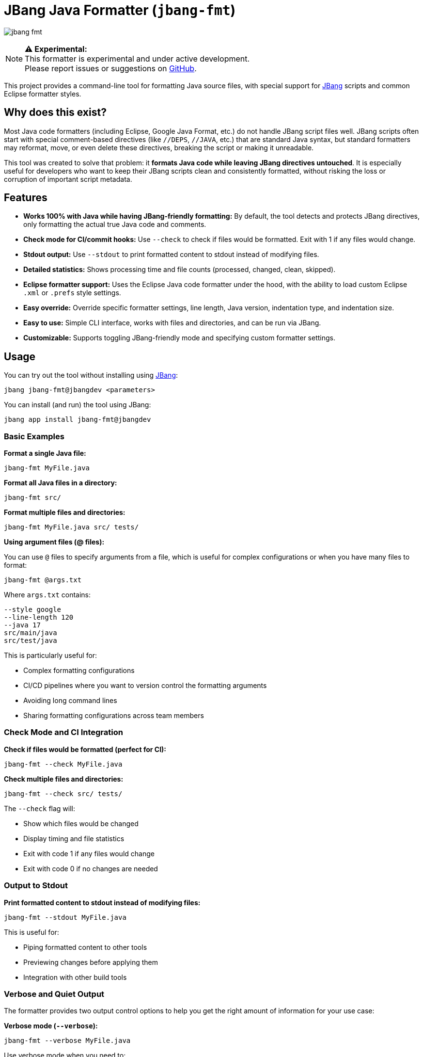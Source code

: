 = JBang Java Formatter (`jbang-fmt`)

image:images/jbang-fmt.png[]

[NOTE]
====
**⚠️ Experimental:** +
This formatter is experimental and under active development. +
Please report issues or suggestions on https://github.com/jbangdev/jbang-fmt[GitHub].
====

This project provides a command-line tool for formatting Java source files, with special support for https://www.jbang.dev/[JBang] scripts and common Eclipse formatter styles.

== Why does this exist?

Most Java code formatters (including Eclipse, Google Java Format, etc.) do not handle JBang script files well. JBang scripts often start with special comment-based directives (like `//DEPS`, `//JAVA`, etc.) that are standard Java syntax, but standard formatters may reformat, move, or even delete these directives, breaking the script or making it unreadable.

This tool was created to solve that problem: it **formats Java code while leaving JBang directives untouched**. It is especially useful for developers who want to keep their JBang scripts clean and consistently formatted, without risking the loss or corruption of important script metadata.

== Features

* **Works 100% with Java while having JBang-friendly formatting:** By default, the tool detects and protects JBang directives, only formatting the actual true Java code and comments.
* **Check mode for CI/commit hooks:** Use `--check` to check if files would be formatted. Exit with 1 if any files would change.
* **Stdout output:** Use `--stdout` to print formatted content to stdout instead of modifying files.
* **Detailed statistics:** Shows processing time and file counts (processed, changed, clean, skipped).
* **Eclipse formatter support:** Uses the Eclipse Java code formatter under the hood, with the ability to load custom Eclipse `.xml` or `.prefs` style settings.
* **Easy override:** Override specific formatter settings, line length, Java version, indentation type, and indentation size.
* **Easy to use:** Simple CLI interface, works with files and directories, and can be run via JBang.
* **Customizable:** Supports toggling JBang-friendly mode and specifying custom formatter settings.

== Usage

You can try out the tool without installing using https://www.jbang.dev/[JBang]:

[source,bash]
----
jbang jbang-fmt@jbangdev <parameters>
----

You can install (and run) the tool using JBang:

[source,bash]
----
jbang app install jbang-fmt@jbangdev
----

=== Basic Examples

**Format a single Java file:**
[source,bash]
----
jbang-fmt MyFile.java
----

**Format all Java files in a directory:**
[source,bash]
----
jbang-fmt src/
----

**Format multiple files and directories:**
[source,bash]
----
jbang-fmt MyFile.java src/ tests/
----

**Using argument files (@ files):**

You can use `@` files to specify arguments from a file, which is useful for complex configurations or when you have many files to format:

[source,bash]
----
jbang-fmt @args.txt
----

Where `args.txt` contains:
[source,text]
----
--style google
--line-length 120
--java 17
src/main/java
src/test/java
----

This is particularly useful for:

* Complex formatting configurations
* CI/CD pipelines where you want to version control the formatting arguments
* Avoiding long command lines
* Sharing formatting configurations across team members

=== Check Mode and CI Integration

**Check if files would be formatted (perfect for CI):**
[source,bash]
----
jbang-fmt --check MyFile.java
----

**Check multiple files and directories:**
[source,bash]
----
jbang-fmt --check src/ tests/
----

The `--check` flag will:

* Show which files would be changed
* Display timing and file statistics
* Exit with code 1 if any files would change
* Exit with code 0 if no changes are needed

=== Output to Stdout

**Print formatted content to stdout instead of modifying files:**
[source,bash]
----
jbang-fmt --stdout MyFile.java
----

This is useful for:

* Piping formatted content to other tools
* Previewing changes before applying them
* Integration with other build tools

=== Verbose and Quiet Output

The formatter provides two output control options to help you get the right amount of information for your use case:

**Verbose mode (`--verbose`):**
[source,bash]
----
jbang-fmt --verbose MyFile.java
----

Use verbose mode when you need to:

* **Debug formatting issues** - See exactly which formatter settings are being overridden and what values they're being set to
* **Understand formatter behavior** - Get detailed information about which formatter configuration is being used
* **Troubleshoot CI/CD failures** - When format checks fail, verbose output helps identify what's causing the formatting differences
* **Learn about formatter settings** - See how your command-line overrides (like `--line-length`, `--java`, etc.) translate to actual Eclipse formatter properties

**Quiet mode (`--quiet` or `-q`):**
[source,bash]
----
jbang-fmt --quiet MyFile.java
# or
jbang-fmt -q MyFile.java
----

Use quiet mode when you want to:

* **Clean up CI/CD output** - Reduce noise in build logs by only showing errors
* **Script integration** - When using the formatter in scripts where you only care about success/failure, not the process details
* **Batch processing** - When formatting many files and you don't need to see each file being processed
* **Focus on errors only** - Suppress normal output and only see error messages when something goes wrong

**Default behavior:**
Without either option, the formatter shows a balanced amount of information - it will display which files are being processed, the final statistics, and any errors, but won't show the detailed setting overrides that verbose mode provides.

=== Using Different Formatter Styles

**Use Google Java Format style:**
[source,bash]
----
jbang-fmt --style google MyFile.java
----

The following predefined styles are available:

* `jbang` — JBang's project style (default)
* `eclipse` — Eclipse default Java formatter (Eclipse IDE style)
* `google` — Google Java Style Guide
* `java` — Java community style (OpenJDK-inspired)
* `quarkus` — Quarkus project style
* `spring` — Spring Framework style

**Use custom Eclipse settings file:**

If you want to be sure to have a specfifc style you should use the `--style` option with your version controlled Eclipse settings file.

[source,bash]
----
jbang-fmt --style /path/to/my-formatter.xml MyFile.java
----

You can also use JBang magic URL fetching for arguments.

[source,bash]
----
jbang jbang-fmt --style %{https://raw.githubusercontent.com/jbangdev/jbang-
fmt/refs/heads/main/src/quarkus.xml} --check .
----

=== Easy override

It is highly recommended to use the `--style` option to specify the formatter style you want to use for reproducible formatting.

But for those cases you might just want to do some one-off formatting without having to commit a new style file.

Below are options to tweak the formatter using property keys + some short hands for common settings (line length, java version, etc.).

**Override specific formatter settings:**
[source,bash]
----
jbang-fmt --setttings "brace_style=next_line,indentation_size=4" MyFile.java
----

or if you prefer to use compact key/value pairs.
Below `compact_else_if` is as if it was set to `true` because no value was specified.

[source,bash]
----
jbang-fmt -Stext_block_indentation=next_line -Scompact_else_if MyFile.java
----

The keys are the property keys from the Eclipse formatter settings file, you can find the full list in the https://github.com/jbangdev/jbang-fmt/tree/main/src/eclipse.xml[eclipse.xml] file.

For ease of use you can leave out the `org.eclipse.jdt.core.formatter.` prefix.

**Override line length:**
[source,bash]
----
jbang-fmt --line-length 120 MyFile.java
----

**Override Java version for formatting:**
[source,bash]
----
jbang-fmt --java 17 MyFile.java
----

**Override indentation type (spaces or tabs):**
[source,bash]
----
jbang-fmt --indent-with space MyFile.java
jbang-fmt --indent-with tab MyFile.java
----

**Override indentation size:**
[source,bash]
----
jbang-fmt --indent-size 4 MyFile.java
----

**Combine multiple options:**
[source,bash]
----
jbang-fmt --style google --line-length 100 --java 21 --indent-with space --indent-size 2 MyFile.java
----

=== Touch Directives

If you want to have JBang directives formatted as all other java code then run with `--touch-jbang`.
With this option `jbang-fmt` should work exactly as any other Eclipse formatter.

Below example shows how to use `--touch-jbang` with the `google` style which by default formats Java header comments which will break the JBang directives. The main reason why `jbang-fmt` exists is to avoid this.

[source,bash]
----
jbang-fmt --touch-directives --style google MyFile.java
----

=== Output Format

The tool provides detailed feedback about the formatting process:

**Normal mode output:**
[source,text]
----
Formatting with default[0 properties, jbang-friendly=false]...
MyFile.java
Formatted 3 files (1 changed, 2 clean, 0 skipped) in 0.2s
----

**Check mode output:**
[source,text]
----
Formatting with default[0 properties, touchJBang=false]...
MyFile.java
Would reformat 1 files (out of 3) in 0.2s. Run without --check to apply.
----

The statistics show:

* **Total files processed:** All Java files that were examined
* **Changed:** Files that were modified by the formatter
* **Clean:** Files that were already properly formatted
* **Skipped:** Non-Java files that were ignored
* **Processing time:** How long the formatting took

== Usecases

=== Git Integration

**Format only changed Java files in a git commit hook:**

Create a pre-commit hook (`.git/hooks/pre-commit`):
[source,bash]
----
#!/bin/bash

# Get list of staged Java files
STAGED_JAVA_FILES=$(git diff --cached --name-only --diff-filter=ACMR | grep '\.java$')

if [ -n "$STAGED_JAVA_FILES" ]; then
    echo "Formatting staged Java files..."
    
    # Format the staged files
    jbang-fmt --style jbang $STAGED_JAVA_FILES
    
    # Re-stage the formatted files
    git add $STAGED_JAVA_FILES
    
    echo "Java files formatted and re-staged."
fi
----

**Check-only hook to prevent commits with unformatted code:**

Create a pre-commit hook (`.git/hooks/pre-commit`):
[source,bash]
----
#!/bin/bash

# Get list of staged Java files
STAGED_JAVA_FILES=$(git diff --cached --name-only --diff-filter=ACMR | grep '\.java$')

if [ -n "$STAGED_JAVA_FILES" ]; then
    echo "Checking Java file formatting..."
    
    # Check if files need formatting
    if ! jbang-fmt --style jbang --check $STAGED_JAVA_FILES; then
        echo "❌ Some Java files are not properly formatted!"
        echo "Run 'jbang-fmt $STAGED_JAVA_FILES' to fix them."
        exit 1
    fi
    
    echo "✅ All Java files are properly formatted."
fi
----

**Make the hook executable:**
[source,bash]
----
chmod +x .git/hooks/pre-commit
----

=== Maven Integration

Use the jbang-maven-plugin to format Java files in your Maven project:

**Add the plugin to your `pom.xml`:**
[source,xml]
----
<plugin>
    <groupId>dev.jbang</groupId>
    <artifactId>jbang-maven-plugin</artifactId>
    <version>0.4.0</version>
    <executions>
        <execution>
            <id>format</id>
            <goals>
                <goal>run</goal>
            </goals>
            <configuration>
                <script>jbang-fmt@jbangdev/jbang-fmt</script>
                <args>
                    <arg>--style</arg>
                    <arg>jbang</arg>
                    <arg>src/main/java</arg>
                    <arg>src/test/java</arg>
                </args>
            </configuration>
        </execution>
    </executions>
</plugin>
----

**Run formatting:**
[source,bash]
----
mvn jbang:run@format
----

**Check formatting (for CI):**
[source,xml]
----
<plugin>
    <groupId>dev.jbang</groupId>
    <artifactId>jbang-maven-plugin</artifactId>
    <version>0.4.0</version>
    <executions>
        <execution>
            <id>check-format</id>
            <goals>
                <goal>run</goal>
            </goals>
            <configuration>
                <script>jbang-fmt@jbangdev/jbang-fmt</script>
                <args>
                    <arg>--style</arg>
                    <arg>jbang</arg>
                    <arg>--check</arg>
                    <arg>src/main/java</arg>
                    <arg>src/test/java</arg>
                </args>
            </configuration>
        </execution>
    </executions>
</plugin>
----

**Run format check:**
[source,bash]
----
mvn jbang:run@check-format
----

**Integration with Maven build lifecycle (format before compile):**
[source,xml]
----
<plugin>
    <groupId>dev.jbang</groupId>
    <artifactId>jbang-maven-plugin</artifactId>
    <version>0.4.0</version>
    <executions>
        <execution>
            <id>format-before-compile</id>
            <phase>generate-sources</phase>
            <goals>
                <goal>run</goal>
            </goals>
            <configuration>
                <script>jbang-fmt@jbangdev/jbang-fmt</script>
                <args>
                    <arg>--style</arg>
                    <arg>jbang</arg>
                    <arg>src/main/java</arg>
                    <arg>src/test/java</arg>
                </args>
            </configuration>
        </execution>
    </executions>
</plugin>
----

This will automatically format your Java files during the `generate-sources` phase, which runs before compilation. The formatting happens automatically when you run:

[source,bash]
----
mvn compile
----

**Alternative: Format check before compile (fail build if unformatted):**
[source,xml]
----
<plugin>
    <groupId>dev.jbang</groupId>
    <artifactId>jbang-maven-plugin</artifactId>
    <version>0.4.0</version>
    <executions>
        <execution>
            <id>check-format-before-compile</id>
            <phase>generate-sources</phase>
            <goals>
                <goal>run</goal>
            </goals>
            <configuration>
                <script>jbang-fmt@jbangdev/jbang-fmt</script>
                <args>
                    <arg>--style</arg>
                    <arg>jbang</arg>
                    <arg>--check</arg>
                    <arg>src/main/java</arg>
                    <arg>src/test/java</arg>
                </args>
            </configuration>
        </execution>
    </executions>
</plugin>
----

This will check formatting during the `generate-sources` phase and fail the build if any files need formatting.

=== Gradle Integration

Use the jbang-gradle-plugin to format Java files in your Gradle project:

**Add the plugin to your `build.gradle`:**
[source,gradle]
----
plugins {
    id 'dev.jbang.gradle' version '0.4.0'
}

jbang {
    script 'jbang-fmt@jbangdev/jbang-fmt'
    args '--style', 'jbang', 'src/main/java', 'src/test/java'
}
----

**Run formatting:**
[source,bash]
----
./gradlew jbang
----

**For format checking, create a separate task:**
[source,gradle]
----
plugins {
    id 'dev.jbang.gradle' version '0.4.0'
}

task checkFormat(type: dev.jbang.gradle.JbangTask) {
    script 'jbang-fmt@jbangdev/jbang-fmt'
    args '--style', 'jbang', '--check', 'src/main/java', 'src/test/java'
}

task format(type: dev.jbang.gradle.JbangTask) {
    script 'jbang-fmt@jbangdev/jbang-fmt'
    args '--style', 'jbang', 'src/main/java', 'src/test/java'
}
----

**Run tasks:**
[source,bash]
----
./gradlew format        # Format files
./gradlew checkFormat   # Check formatting
----

**Integration with build lifecycle:**
[source,gradle]
----
plugins {
    id 'dev.jbang.gradle' version '0.4.0'
}

task checkFormat(type: dev.jbang.gradle.JbangTask) {
    script 'jbang-fmt@jbangdev/jbang-fmt'
    args '--style', 'jbang', '--check', 'src/main/java', 'src/test/java'
}

// Run format check before compilation
compileJava.dependsOn checkFormat
----

## TODO

Probably should make this a published jar on maven central and/or github release, jrelease etc....but for now just use it via JBang :)

